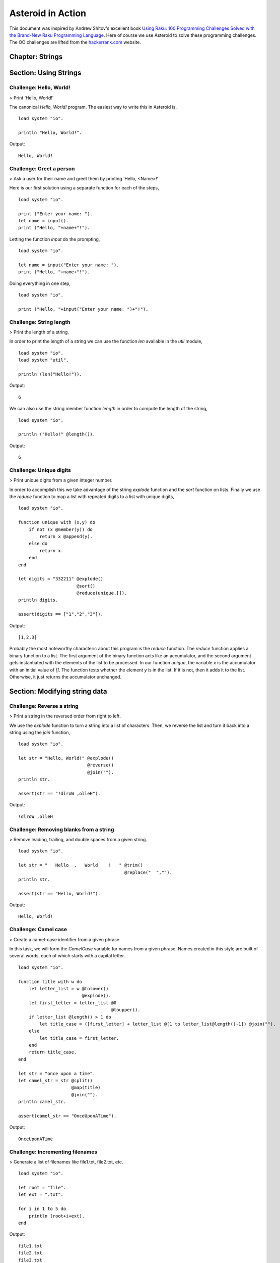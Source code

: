.. highlight:: none

Asteroid in Action
##################

This document was inspired by Andrew Shitov's excellent book `Using Raku: 100 Programming Challenges Solved with the Brand-New Raku Programming Language <https://andrewshitov.com/wp-content/uploads/2020/01/Using-Raku.pdf>`_.  Here of course we use Asteroid to solve these programming challenges. The OO challenges are lifted from the `hackerrank.com <https://www.hackerrank.com/domains/java/oop/difficulty/all/page/1>`_ website.


Chapter: Strings
----------------

Section: Using Strings
----------------------

Challenge: Hello, World!
^^^^^^^^^^^^^^^^^^^^^^^^

> Print ‘Hello, World!’

The canonical `Hello, World!` program.  The easiest way to write this in Asteroid is,
::
    load system "io".

    println "Hello, World!".

Output:
::
    Hello, World!



Challenge: Greet a person
^^^^^^^^^^^^^^^^^^^^^^^^^

> Ask a user for their name and greet them by printing ‘Hello, <Name\>!’

Here is our first solution using a separate function for each of the steps,   
::
    load system "io".

    print ("Enter your name: ").
    let name = input().
    print ("Hello, "+name+"!").


Letting the function `input` do the prompting,
::
    load system "io".

    let name = input("Enter your name: ").
    print ("Hello, "+name+"!").


Doing everything in one step,
::
    load system "io".

    print ("Hello, "+input("Enter your name: ")+"!").

Challenge: String length
^^^^^^^^^^^^^^^^^^^^^^^^

> Print the length of a string.

In order to print the length of a string we can use the function `len` available in the `util` module,
::
    load system "io".
    load system "util".

    println (len("Hello!")).
Output:
::
    6


We can also use the string member function `length` in order to compute the length of the string,
::
    load system "io".

    println ("Hello!" @length()).
Output:
::
    6


Challenge: Unique digits
^^^^^^^^^^^^^^^^^^^^^^^^

> Print unique digits from a given integer number.

In order to accomplish this we take advantage of the string `explode` function and the `sort` function on lists.
Finally we use the `reduce` function to map a list with repeated digits to a list with unique digits,
::
    load system "io".

    function unique with (x,y) do
        if not (x @member(y)) do
            return x @append(y).
        else do
            return x.
        end
    end

    let digits = "332211" @explode()
                          @sort()
                          @reduce(unique,[]).
    println digits.

    assert(digits == ["1","2","3"]).
Output:
::
    [1,2,3]


Probably the most noteworthy characteric about this program is the `reduce` function.  The `reduce` function applies a binary function to a list.  The first argument of the binary function acts like an accumulator, and the second argument gets instantiated with the elements of the list to be processed.  In our function `unique`, the variable `x` is the accumulator with an initial value of `[]`.  The function tests whether the element `y` is in the list.  If it is not, then it adds it to the list. Otherwise, it just returns the accumulator unchanged.

Section: Modifying string data 
------------------------------

Challenge: Reverse a string
^^^^^^^^^^^^^^^^^^^^^^^^^^^

> Print a string in the reversed order from right to left.

We use the `explode` function to turn a string into a list of characters. Then, we reverse the list and turn it back into a string using the `join` function,
::
    load system "io".

    let str = "Hello, World!" @explode()
                              @reverse()
                              @join("").
    println str.

    assert(str == "!dlroW ,olleH").
Output:
::
    !dlroW ,olleH


Challenge: Removing blanks from a string
^^^^^^^^^^^^^^^^^^^^^^^^^^^^^^^^^^^^^^^^

> Remove leading, trailing, and double spaces from a given string.
::
    load system "io".

    let str = "   Hello  ,   World    !   " @trim()
                                            @replace("  ","").
    println str.

    assert(str == "Hello, World!").
Output:
::
    Hello, World!


Challenge: Camel case
^^^^^^^^^^^^^^^^^^^^^

> Create a camel-case identifier from a given phrase.

In this task, we will form the `CamelCase` variable for names from a given phrase.
Names created in this style are built of several words, each of which starts
with a capital letter.
::
    load system "io".

    function title with w do
        let letter_list = w @tolower()
                            @explode().
        let first_letter = letter_list @0
                                       @toupper().
        if letter_list @length() > 1 do
            let title_case = ([first_letter] + letter_list @[1 to letter_list@length()-1]) @join("").
        else
            let title_case = first_letter.
        end
        return title_case.
    end

    let str = "once upon a time".
    let camel_str = str @split()
                        @map(title)
                        @join("").
    println camel_str.

    assert(camel_str == "OnceUponATime").
Output:
::
    OnceUponATime


Challenge: Incrementing filenames
^^^^^^^^^^^^^^^^^^^^^^^^^^^^^^^^^

> Generate a list of filenames like file1.txt, file2.txt, etc.
::
    load system "io".

    let root = "file".
    let ext = ".txt".

    for i in 1 to 5 do
        println (root+i+ext).
    end
Output:
::
    file1.txt
    file2.txt
    file3.txt
    file4.txt
    file5.txt


Challenge: Random passwords
^^^^^^^^^^^^^^^^^^^^^^^^^^^

> Generate a random string that can be used as a password.

In our solution we take advantage of Asteroid's `Pick` object.  The `Pick` object maintains a list of items that we can randomly select from using the `pick` member function.  As input to the `Pick` object, we compute a bunch of lists of characters that are useful for password construction.  The function `achar` converts a decimal ASCII code to a single character string.
::
    load system "io".
    load system "util".
    load system "pick".

    seed(42).

    -- make up lists of symbols useful for password construction
    let int_list = [0 to 9] @map(tostring).
    let lc_list = [97 to 122] @map(achar). -- lower case characters
    let uc_list = [65 to 90] @map(achar). --upper case characters
    let sp_list = ["!","_","#","$","%","*"].
    -- build the overall pick list of symbols
    let pick_list = int_list+lc_list+uc_list+sp_list.

    -- generate the password and print it.
    let pwd = Pick pick_list @pick(15)
                             @join("").
    println pwd.

    assert (pwd == "e3zvshdbS43brt#")
Output:
::
    e3zvshdbS43brt#


Challenge: DNA-to-RNA transcription
^^^^^^^^^^^^^^^^^^^^^^^^^^^^^^^^^^^

> Convert the given DNA sequence to a compliment RNA.

We’ll not dig deep into the biology aspect of the problem. For us, it is important that the DNA is a string containing the four letters A, C, G, and T,
and the RNA is a string of A, C, G, and U. The transformation from DNA
to RNA happens according to the following table:
::
    DNA: A C G T
    RNA: U G C A

We will solve this programming problem using Asteroid's first-class patterns. We could have solved this with just testing equality on DNA characters. However, using first-class patterns is more general and can be applied to problems with a more structured mapping relationship.
::
    load system "io".

    let dna2rna_table =
        [
        ("A","U"),
        ("C","G"),
        ("G","C"),
        ("T","A")
        ].

    function dna2rna with x do
        for (dna,rna) in dna2rna_table do
            if x is *dna do
                return rna.
            end
        end
        throw Error("unknown dna char "+x).
    end

    let dna_seq = "ACCATCAGTC".
    let rna_seq = dna_seq @explode()
                          @map(dna2rna)
                          @join("").
    println rna_seq.

    assert(rna_seq == "UGGUAGUCAG").
Output:
::
    UGGUAGUCAG


Challenge: Caesar cipher
^^^^^^^^^^^^^^^^^^^^^^^^

> Encode a message using the Caesar cipher technique.

The Caesar code is a simple method of transcoding the letters of the message
so that each letter is replaced with the letter that occurs in the alphabet N
positions earlier or later.
For example, if N is 4, then the letter e becomes a, f is transformed to b,
etc. The alphabet is looped so that z becomes v, and letters a to d become
w to z.
::
    load system "io".
    load system "util".

    let encode_table = [119 to 122] @map(achar) + [97 to 118] @map(achar).

    function encode with (v:%string) %if len(v) == 1 do
        -- only lowercase letters are encoded
        if not (ascii(v) in [97 to 122]) do
            return v.
        else
            return encode_table @(ascii(v)-ascii("a")).
        end
    end

    function decode with (v:%string) %if len(v) == 1 do
        -- only lowercase letters are decoded
        if not (ascii(v) in [97 to 122]) do
            return v.
        else
            return encode_table @(ascii(v)-ascii("w")+4).
        end
    end

    let message = "hello, world!"
    let secret = message @explode()
                         @map(encode)
                         @join("").
    println secret.

    assert (secret == "dahhk, sknhz!")

    let decoded_msg = secret @explode()
                             @map(decode)
                             @join("").
    println decoded_msg.

    assert (decoded_msg == "hello, world!")
Output:
::
    dahhk, sknhz!
    hello, world!


Section: Text Analysis
----------------------

Challenge: Plural Endings
^^^^^^^^^^^^^^^^^^^^^^^^^

> Put a noun in the correct form — singular or plural — depending on the number next to it.

In program outputs, it is often required to print some number followed by a noun, for example:
::
    10 files found

If there is only one file, then the phrase should be `1 file found` instead.
::
    load system "io".

    for n in 0 to 5 do
        println (n+" file"+("s " if n>1 or n==0 else " ")+"found").
    end
Output:
::
    0 files found
    1 file found
    2 files found
    3 files found
    4 files found
    5 files found


Challenge: The most frequent word
^^^^^^^^^^^^^^^^^^^^^^^^^^^^^^^^^

> Find the most frequent word in the given text.

In our solution we use a hash table to count the number of word occurances.
::
    load system "io".
    load system "util".
    load system "hash".

    -- text generated at 'https://www.lipsum.com/'
    let text = "Lorem ipsum dolor sit amet, consectetur adipiscing elit. Sed accumsan magna quis risus commodo, et pellentesque dui cursus. Sed quis risus libero. Cras et mattis libero, eget varius nisi. Phasellus ultrices, augue non dictum eleifend, nunc elit blandit velit, a viverra risus enim in tellus. Maecenas quis ante eget turpis rhoncus rhoncus eget ut mauris. Suspendisse nec erat sed nunc tempus hendrerit. Nunc dictum nunc molestie eleifend tempus. Praesent cursus lorem diam, sed mattis velit vehicula scelerisque. Nunc iaculis rhoncus ante. Etiam quam nisi, fermentum et euismod a, vulputate eu elit. Suspendisse tincidunt ligula quis interdum blandit. Quisque sed aliquam tellus. Pellentesque ac lacus pulvinar, ornare purus ac, viverra ex. Donec quis pharetra dolor.

    In ac massa tortor. Cras sagittis luctus scelerisque. Morbi a neque sed tortor ultrices dapibus. Mauris pretium vitae massa non auctor. Cras egestas ex ante, ac ullamcorper ante dignissim eget. Fusce bibendum justo ut enim luctus, id volutpat diam lacinia. Mauris sit amet ante risus.

    Nullam rhoncus ultricies dui. Etiam vel metus vehicula, pellentesque felis ut, suscipit nunc. Sed nec interdum lorem. Maecenas odio erat, vestibulum nec dapibus id, commodo vitae libero. Nulla sed urna sit amet nunc commodo finibus sed vel elit. Aliquam euismod feugiat nisi quis placerat. Aliquam libero nisl, ultrices non est at, sagittis hendrerit dui. Quisque id sem lorem. Nam ultricies metus id ultrices molestie. Pellentesque elementum consequat nibh, nec convallis lorem ullamcorper in. Etiam vitae mi tellus. Etiam accumsan massa sit amet dolor tincidunt iaculis. Nam ullamcorper blandit sem id bibendum. Quisque elementum ipsum ac sapien blandit vehicula."

    -- get rid of punctuation, turn to lower case, and split into words.
    -- Note: we could have employed richer regular expressions to clean up the text here
    let wl = text @replace("\.","")
                  @replace(",","")
                  @tolower()
                  @split().

    -- put the words into a hash table, the value is the count of the words
    let ht = HashTable().
    for w in wl do
        if not ht @get(w) do
            ht @insert(w,1).
        else do
            ht @insert(w,ht @get(w)+1).
        end
    end

    -- get the contents of hash table and find the most frequent word
    let (keys,values) = unzip(ht@aslist()).
    let values_sorted = values @copy()
                               @sort(true).
    let most_frequent_word = keys @(values @index(values_sorted @0)).
    println most_frequent_word.

    assert (most_frequent_word == "sed").
Output:
::
    sed


Challenge: The longest common substring
^^^^^^^^^^^^^^^^^^^^^^^^^^^^^^^^^^^^^^^

> Find the longest common substring in the given two strings.

Let us limit ourselves with finding only the first longest substring. If there
are more common substrings of the same length, then the rest are ignored.
There are two loops (see also Task 17, The longest palindrome) over the first
string (`stra`). These use the index method to search for the substring in the
second string (`strb`).
::
    load system "io".

    let stra = "the quick brown fox jumps over the lazy dog".
    let strb = "what does the fox say?".
    let common = "".

    for startix in 0 to stra @length()-1 do
        for endix in startix to stra @length()-1 do
            let s = stra @[startix to endix].
            if strb @index(s) and s @length() > common @length() do
                let common = s.
            end
        end
    end

    if common do
        println ("The longest common substring is '"+common+"'.").
    else do
        println ("There are no common substrings.").
    end

    assert (common == " fox ").
Output:
::
    The longest common substring is ' fox '.


Challenge: Anagram test
^^^^^^^^^^^^^^^^^^^^^^^

> Tell if the two words are anagrams of each other.

An anagram is a word, phrase, or name formed by rearranging the letters of another, such as `cinema`, formed from `iceman`.
::
    load system "io".

    let str1 = "cinema".
    let str2 = "iceman".

    function normalize with str do
        return str @explode()
                   @sort()
                   @join("").
    end

    if normalize(str1) == normalize(str2) do
        println "Anagrams".
    else do
        println "Not anagrams".
    end

    assert (normalize(str1) == normalize(str2)).
Output:
::
    Anagrams


Challenge: Palindrome test
^^^^^^^^^^^^^^^^^^^^^^^^^^

> Check if the entered string is palindromic.

A palindrome is a string that can be read from both ends: left to right or right
to left.
::
    load system "io".

    let str = "Was it a rat I saw?".

    function clean with str:%string do
        return str @tolower()
                   @replace("[^a-z]","").
    end

    -- only keep lower case letters
    let clean_str = clean(str).

    -- check if it is palidromic
    if clean_str == clean_str @flip() do
        println "Palindromic".
    else do
        println "Not palindromic".
    end

    assert (clean_str == clean_str @flip()).
Output:
::
    Palindromic


Challenge: The longest palindrome
^^^^^^^^^^^^^^^^^^^^^^^^^^^^^^^^^

> Find the longest palindromic substring in the given string.

The main idea behind the solution is to scan the string with a window of
varying width. In other words, starting from a given character, test all the
substrings of any length possible at that position.
Now, extract the substring and do the check similar to the solution of Task
16, Palindrome test. Here, we have to be careful to check the palindrome
without taking into account the non-letter characters, but saving the result as
part of the original string.
::
    load system "io".

    let str = "Hello, World!".

    function clean with str:%string do
        return str @tolower()
                   @replace("[^a-z]","").
    end

    function palindrome_test with str:%string do
        let clean_str = clean(str).
        if clean_str == clean_str @flip() do
            return true.
        else do
            return false.
        end
    end

    -- create the moving window over the string
    let longest_palindrome = "".

    for i in 0 to str @length()-2 do
        for j in i+1 to str @length()-1 do
            let str1 = str @[i to j].
            if palindrome_test(str1) and
            str1 @length() > longest_palindrome @length() do
                let longest_palindrome = str1.
            end
        end
    end

    println longest_palindrome.
Output:
::
    o, Wo


Challenge: Finding duplicate texts
^^^^^^^^^^^^^^^^^^^^^^^^^^^^^^^^^^

> Find duplicate fragments in the same text.

We do this by finding and hashing N-grams after the appropriate preprocessing.  We will use `N=3`.
::
    load system "io".
    load system "hash".

    -- text from "www.lipsum.com"

    let str = "Lorem ipsum dolor sit amet, consectetur adipiscing elit. Sed malesuada sapien nec neque suscipit, non rutrum arcu scelerisque. Nam feugiat sapien porta ipsum accumsan, eget maximus diam volutpat. Pellentesque elementum in orci quis pretium. Donec dignissim nunc lectus, id ornare urna varius ut. Praesent semper faucibus vehicula. Aliquam luctus sapien at lorem malesuada, eget suscipit felis facilisis. Suspendisse velit lectus, mollis sit amet tempor eget, faucibus ut nulla. Vestibulum et elementum dolor, a vehicula ipsum. Morbi ut fringilla nisi. Fusce congue rutrum orci nec porta. Ut laoreet justo vel turpis sodales vehicula. Nulla porttitor nisl id odio eleifend sodales.

    Suspendisse blandit tristique enim id laoreet. Etiam vel aliquet dui, quis tempus magna. Donec blandit volutpat felis egestas tincidunt. Integer placerat luctus mi non pharetra. Donec aliquet nisl orci, egestas elementum nunc bibendum a. Morbi nec risus aliquet, viverra nunc in, molestie odio. Curabitur pellentesque, ante eget dictum aliquam, felis leo bibendum libero, vel bibendum lorem velit eget ex. Lorem ipsum dolor sit amet, consectetur adipiscing elit. Vestibulum pretium tellus quis ante vulputate, pretium tincidunt ipsum dapibus. Praesent congue, ipsum ut sagittis tempus, lacus nisi dapibus dui, aliquam porta metus odio ut neque. Aliquam vitae faucibus dolor. Nulla iaculis lorem non mauris viverra, ut malesuada nibh aliquam. Nam bibendum sit amet massa in dignissim. Nam posuere nunc ante, at viverra diam rhoncus vel.

    Aliquam mollis sagittis nulla. Maecenas faucibus eu dui eget accumsan. Suspendisse sit amet fermentum sapien. Nunc vitae mi nibh. Mauris condimentum vestibulum imperdiet. Quisque at vehicula dui. Integer sit amet volutpat arcu. Maecenas efficitur leo tortor, non ullamcorper magna tempor non. Sed efficitur quis metus ut pulvinar. Proin nunc felis, congue sit amet nibh placerat, tincidunt mattis nunc. Duis efficitur lacus a orci porttitor, sed molestie risus tempor.

    Sed tincidunt ipsum at urna sollicitudin feugiat. Ut mollis orci quis massa dictum facilisis. Maecenas non elementum mauris. Sed rutrum orci faucibus, tristique nunc nec, mattis ante. Pellentesque habitant morbi tristique senectus et netus et malesuada fames ac turpis egestas. In hac habitasse platea dictumst. Morbi pellentesque dolor sit amet nunc tincidunt, ut rutrum ante vulputate. Nullam pretium, mi sed condimentum luctus, ipsum nunc dictum lorem, vel ultricies nibh mi ut sem. Nam volutpat id libero eget mollis.

    Vestibulum eget velit eros. Phasellus sit amet vestibulum odio, vel malesuada quam. Mauris dictum erat eu ligula mollis laoreet. Phasellus ut ante auctor, hendrerit ipsum et, fermentum magna. Etiam nec eros elementum, consectetur nibh ac, ullamcorper ligula. Aliquam sed porttitor sapien. Nulla tincidunt, turpis vitae venenatis aliquet, quam purus elementum diam, in tincidunt orci diam sed nulla. Cras pellentesque non diam quis sollicitudin. Duis suscipit lectus dui, eu varius metus pretium sit amet.

    Nulla eu ex velit. Ut non justo semper, gravida erat quis, vehicula est. Suspendisse nunc dui, iaculis id purus sit amet, rutrum commodo lacus. Aenean consequat turpis a est vestibulum, ac accumsan nibh dapibus. Nam blandit scelerisque lectus, eu pellentesque arcu ornare non. Fusce ac gravida diam. Ut in fringilla eros. Sed metus augue, porta quis vehicula at, pellentesque et mauris. Duis sodales lacus sit amet condimentum placerat. In blandit tristique nulla eget malesuada. Sed congue finibus neque at semper. Etiam pellentesque egestas urna, ut lobortis odio euismod et. Phasellus aliquet quam purus, quis ullamcorper sem mollis eu.

    Mauris quis ullamcorper nisi. Aenean quam nulla, sodales eu faucibus in, mattis a nulla. Nullam pulvinar pretium justo eu mattis. Aliquam rutrum ipsum vitae leo maximus ultrices. Donec ut pulvinar nisi. Sed pharetra, turpis dictum lobortis egestas, quam massa venenatis enim, dapibus efficitur dolor mauris eu felis. Donec vulputate ultrices justo sit amet condimentum. Donec id posuere nulla. In vestibulum mi in lectus commodo dignissim. Quisque vestibulum egestas arcu sit amet finibus. Proin commodo aliquet neque quis maximus.

    Nulla facilisi. Sed gravida aliquet diam in congue. Mauris vehicula justo ac sollicitudin laoreet. Mauris enim mi, auctor id magna eget, feugiat sollicitudin leo. Vivamus ornare ornare commodo. Suspendisse ut dui quis enim porta pretium. Praesent vitae lacus fermentum, posuere orci ac, imperdiet massa. Nulla hendrerit id nisl sed maximus. Vivamus commodo lacus eu condimentum bibendum. Suspendisse porttitor sem eget dolor aliquet congue. Pellentesque tristique augue at quam hendrerit dignissim. Aenean a congue dui. Vestibulum ante ipsum primis in faucibus orci luctus et ultrices posuere cubilia curae; Integer ante lacus, commodo et enim sed, auctor egestas metus.

    Aliquam a urna id risus tincidunt rutrum. Nunc facilisis, tortor ac suscipit aliquam, ante neque tincidunt mi, nec ullamcorper lectus ligula vel urna. Suspendisse lobortis at felis sit amet facilisis. Pellentesque velit lacus, porttitor vitae eros rutrum, convallis blandit erat. Pellentesque nec mi viverra, volutpat dui in, rutrum lacus. Ut non venenatis leo. Praesent sollicitudin magna porttitor lorem elementum molestie non a turpis. Suspendisse potenti.

    Donec malesuada iaculis laoreet. Nunc ut volutpat ante, ut consequat tortor. Phasellus posuere, ipsum quis dignissim iaculis, nisl felis ullamcorper ligula, quis placerat sem sapien nec ante. Cras suscipit ut magna nec lacinia. Donec ipsum nibh, imperdiet non aliquam eu, maximus id ante. Pellentesque vitae felis felis. Aliquam et diam sed nulla volutpat vestibulum molestie non lacus. Praesent porta et lacus auctor fermentum. In hac habitasse platea dictumst. Aliquam erat volutpat. Etiam at ligula orci. Class aptent taciti sociosqu ad litora torquent per conubia nostra, per inceptos himenaeos."


    let word_list = str @tolower()
                        @replace("[^a-z0-9_]"," ")
                        @split().
    let ht = HashTable().

    -- create N-grams
    for i in 0 to word_list @length()-3 do
        -- Note: make this code more general
        let n_gram = [word_list@i, word_list@(i+1), word_list @(i+2)] @join(" ").
        -- put the N-gram into a hash table, the value is the count of the N-gram in the text.
        if not ht @get(n_gram) do
            ht @insert(n_gram,1).
        else do
            ht @insert(n_gram,ht @get(n_gram)+1).
        end
    end

    for ((n_gram,cnt) %if cnt > 1) in ht @aslist() do
        println (n_gram+": "+cnt).
    end
Output:
::
    lorem ipsum dolor: 2
    ipsum dolor sit: 2
    dolor sit amet: 3
    sit amet consectetur: 2
    amet consectetur adipiscing: 2
    consectetur adipiscing elit: 2
    in hac habitasse: 2
    hac habitasse platea: 2
    habitasse platea dictumst: 2
    aliquet quam purus: 2
    diam sed nulla: 2
    sit amet condimentum: 2


Chapter: Numbers
----------------

Section: Using numbers
----------------------

Challenge: Pi
^^^^^^^^^^^^^

> Print the value of pi.
::
    load system "io".
    load system "math". -- definition of pi

    println pi.
Output:
::
    3.141592653589793


Other constants are also available.
::
    load system "io".
    load system "math".

    println e.
    println tau. -- tau=2*pi
Output:
::
    2.718281828459045
    6.283185307179586


Challenge: Factorial!
^^^^^^^^^^^^^^^^^^^^^

> Print the factorial of a given number.

By definition, the factorial of a positive integer number N is a product of all the integers numbering from 1 to N, including N. Our first solution is based on the direct implementation of the definition above using the list `reduce` function.
::
    load system "io".

    let n = 3.
    let fact = [1 to n] @reduce(lambda with (a,b) do return a*b).
    println fact.
    assert (fact == 6).
Output:
::
    6


Our second solution uses the recursive definition of factorial,
::
         | 1       if  x = 0,
    x! = | x(x-1)! if  x > 0,
         | undef   if  x < 0,

where `x in Int`.
Here, each case specifies what value the function should return if
the predicate applied to the input is true.  The last case is of some interest because it states that the function is undefined for negative integers.
::
    load system "io".

    let POS_INT = pattern with (x:%integer) %if x > 0.
    let NEG_INT = pattern with (x:%integer) %if x < 0.

    function fact
        with 0 do
            return 1
        orwith n:*POS_INT do
            return n * fact (n-1).
        orwith n:*NEG_INT do
            throw Error("factorial is not defined for "+n).
        end

    println ("The factorial of 3 is: " + fact (3)).
    assert (fact(3) == 6).
Output:
::
    The factorial of 3 is: 6


Challenge: Fibonacci numbers
^^^^^^^^^^^^^^^^^^^^^^^^^^^^

> Print the Nth Fibonacci number.

Fibonacci numbers are defined by the recurring formula:
::
    f_n = f_{n-1} + f_{n-2}

You can assign two values at a time (**Challenge: Swap two values**). You can use that technique for calculating the next Fibonacci number from the previous two. To bootstrap the algorithm, the two first values are needed. In one of the definitions of the Fibonacci row, the first two values are both 1.

Here we give an iterative solutions.  It is clear that there exists a trivial recursive solution by implementing the above formula.
::
    load system "io".

    let n = 10. -- compute the 10th Fib number

    let (f_1,f_2) = (1,1).
    for i in 3 to n do
        let (f_1,f_2) = (f_1+f_2,f_1).
    end

    println f_1.
    assert (f_1 == 55)
Output:
::
    55


Challenge: Print squares
^^^^^^^^^^^^^^^^^^^^^^^^

> Print the squares of the numbers 1 through 10.

Of course this is straightforward, with a `for-loop` over a list.  Here we show another solution using the list `map` function.
::
    load system "io".

    let sq = [1 to 10] @map(lambda with x do return x*x).

    println sq.

    assert (sq == [1,4,9,16,25,36,49,64,81,100])
Output:
::
    [1,4,9,16,25,36,49,64,81,100]


Challenge: Powers of two
^^^^^^^^^^^^^^^^^^^^^^^^

> Print the first ten powers of two.

Just as in the previous challenge, we skip the naive loop solution and give a solution using the `map` function.
::
    load system "io".
    load system "math".

    let p2 = [0 to 9] @map(lambda with x do return pow(2,x)).

    println p2.

    assert (p2 == [1,2,4,8,16,32,64,128,256,512])
Output:
::
    [1,2,4,8,16,32,64,128,256,512]


Challenge: Odd and even numbers
^^^^^^^^^^^^^^^^^^^^^^^^^^^^^^^

> Print the first ten odd numbers. Print the first ten even numbers.

We start with printing the first ten odd numbers,
::
    load system "io".
    load system "math".

    let odd = []
    for (n %if mod(n,2) =/= 0) in 1 to 10 do
        let odd = odd + [n].
    end

    println odd.
    assert(odd == [1,3,5,7,9])
Output:
::
    [1,3,5,7,9]


Now the even numbers,
::
    load system "io".
    load system "math".

    let even = []
    for (n %if mod(n,2) == 0) in 1 to 10 do
        let even = even + [n].
    end

    println even.

    assert(even == [2,4,6,8,10])
Output:
::
    [2,4,6,8,10]


Challenge: Compare numbers approximately
^^^^^^^^^^^^^^^^^^^^^^^^^^^^^^^^^^^^^^^^

> Compare the two non-integer values approximately.

Comparing non-integer numbers (which are represented as floating-point numbers) is often a task that requires approximate comparison.  In Asteroid this can be accomplished with the `isclose` function availabel in the `math` module.
::
    load system "io".
    load system "math".

    -- not equal under the default tolerance of 1E-09
    assert (not isclose(2.0,2.00001)).

    -- equal under the user defined tolerance of 0.0001
    assert (isclose(2.0,2.00001,0.0001)).


Challenge: Prime numbers
^^^^^^^^^^^^^^^^^^^^^^^^

> Decide if the given number is a prime number.

Prime numbers are those that can be divided only by 1, and by themselves.
::
    load system "io".
    load system "math".

    function isprime with x do
        if x >= 2 do
            for y in range(2,x) do
                if not mod(x,y) do
                    return false.
                end
            end
        else do
            return false.
        end
        return true.
    end

    println (isprime 17).
    println (isprime 15).

    assert (isprime(17)).
    assert (not isprime(15)).
Output:
::
    true
    false


Challenge: List of prime numbers
^^^^^^^^^^^^^^^^^^^^^^^^^^^^^^^^

> Print the list of the first ten prime numbers.
::
    load system "io".
    load system "math".

    function isprime with x do
        if x >= 2 do
            for y in range(2,x) do
                if not mod(x,y) do
                    return false.
                end
            end
        else do
            return false.
        end
        return true.
    end

    let cnt = 0.
    for (n %if isprime(n)) in 1 to 1000000 do
        println n.
        let cnt = cnt+1.
        if cnt == 10 do
            break.
        end
    end
Output:
::
    2
    3
    5
    7
    11
    13
    17
    19
    23
    29


Challenge: Prime factors
^^^^^^^^^^^^^^^^^^^^^^^^

> Find the prime factors of a given number.

Prime factors are the prime numbers that divide the given integer number exactly.
::
    load system "io".
    load system "math".

    function isprime with x do
        if x >= 2 do
            for y in range(2,x) do
                if not mod(x,y) do
                    return false.
                end
            end
        else do
            return false.
        end
        return true.
    end

    function primes with x do
        let lp = [].
        for (n %if isprime(n)) in 1 to x do
            let lp = lp+[n].
        end
        return lp.
    end

    let n = 165.
    let factors = [].
    let primes_list =  primes(n).
    let ix = 0.

    while n > 1 do
        let factor = primes_list @ix.
        let ix = ix+1.
        if not mod(n,factor) do
            let ix = 0.
            let n = n/factor.
            let factors = factors+[factor].
        end
    end
    println factors.

    assert (factors == [3,5,11])
Output:
::
    [3,5,11]


Challenge: Reducing a fraction
^^^^^^^^^^^^^^^^^^^^^^^^^^^^^^

> Compose a fraction from the two given integers — numerator and denominator — and reduce it to lowest terms.

5/15 and 16/280 are examples of fractions that can be reduced. The final results of this task are 1/3 and 2/35. Generally, the algorithm of reducing a fraction requires searching for the greatest common divisor, and then dividing both numerator and denominator by that number.  For our solution we use the function `gcd` available in the `math` module.
::
    load system "io".
    load system "math".

    -- fraction a/b
    let a = 16.
    let b = 280.

    -- reduce fraction
    let gcd_val = gcd(a,b).
    let numerator = a/gcd_val.
    let denominator = b/gcd_val.
    println numerator.
    println denominator.

    -- show that original and reduced fraction are the same value
    assert (a/b == numerator/denominator).
Output:
::
    2
    35


Challenge: Divide by zero
^^^^^^^^^^^^^^^^^^^^^^^^^

> Do something with the division by zero.

Asteroid is an eager language, that is, expressions are evaluated as early as possible.  We can trap division-by-zero errors using a try-catch block.
::
    load system "io".

    try
        println (42/0).
    catch (type,m) do
        println m.
    end
    println "We are still alive...".
Output:
::
    integer division or modulo by zero
    We are still alive...


Section: Random numbers
-----------------------

Challenge: Generating random numbers
^^^^^^^^^^^^^^^^^^^^^^^^^^^^^^^^^^^^

> Generate a random number between 0 and N.

Asteroid has two random number generation functions: `random()` generates a random real value in the interval $[0.0,1.0)$ and `randint(a,b)` that generates a random value in the interval $[a,b]$.  The type of the random value generated depends on the type of the values a and b specifying the interval.
::
    load system "io".
    load system "random".
    load system "util".

    seed(42).

    println (random()).          -- random value in [0.0,1.0)
    println (randint(0.0,1.0)).  -- random value in [0.0,1.0]
    println (randint(0,1)).      -- always 0 or 1

    -- generating a random number in the appropriate interval
    let n = 10.
    println (randint(0.0,toreal(n))).
    println (randint(0,n)).
Output:
::
    0.6394267984578837
    0.025010755222666936
    1
    2.4489185380347624
    2


Challenge: Neumann’s random generator
^^^^^^^^^^^^^^^^^^^^^^^^^^^^^^^^^^^^^

> Implement Von Neumann’s random number generator (also known as Middle-square method).

This algorithm is a simple method of generating short sequences of four-digit random integers. The method has its drawbacks, but for us, it is an interesting algorithmic task. The recipe has these steps:

1. Take a number between 0 and 9999.
2. Calculate the square of it.
3. If necessary, add leading zeros to make the number 8-digit.
4. Take the middle four digits.
5. Repeat from step 2.

To illustrate it with an example, let’s take the number 1234 as the seed. On step 2, it becomes 1522756; after step 3, 01522756. Finally, step 4 extracts the number 5227.
::
    load system "io".
    load system "util".

    let n = 1234.
    let sq = n*n.
    let sq_str = tostring(sq).
    if sq_str @length() < 8 do
        let prefix = [1 to 8-sq_str@length()] @map(lambda with _ do return "0")
                                            @join("").
        let sq_str = prefix + sq_str.
    end
    let rstr = sq_str @[2 to 5].
    let rval = tointeger(rstr).
    println rval.

    assert (rval == 5227)
Output:
::
    5227


Challenge: Histogram of random numbers
^^^^^^^^^^^^^^^^^^^^^^^^^^^^^^^^^^^^^^

> Test the quality of the random generator by using a histogram to visualise the distribution.

The quality of the built-in generator of random numbers fully depends on the algorithm the developers of the compiler used. As a user, you cannot do much to change the existing generator, but you can always test if it delivers numbers uniformly distributed across the whole interval.  

In our solution, we generate 10 random integers between 0 and 9. We then count how many times each of the integers have been generated.  If it is a decent random number generator, all numbers should have been generated roughly an equal number of times.
::
    load system "io".
    load system "random".

    let hist = [0 to 9] @map(lambda with _ do return 0).

    for _ in range(10000) do
        let ix = randint(0,9).
        let hist @ix = hist @ix +1
    end

    println hist.
Output:
::
    [944,1032,1015,968,981,986,1014,1058,989,1013]


Section: Mathematical problems
------------------------------

Challenge: Distance between two points
^^^^^^^^^^^^^^^^^^^^^^^^^^^^^^^^^^^^^^

> Calculate the distance between the two points on a surface.

There are two points on a surface, each with their own coordinates, x and y. The task is to find the distance between these two points.
A straightforward solution would be to use the Pythagorean theorem:
::
    load system "io".
    load system "math".

    let x = [10, 3].
    let y = [9, 1].
    let d = (sqrt(pow(x@0-y@0,2) + pow(x@1-y@1,2))).
    println d.

    assert (d == 2.23606797749979)
Output:
::
    2.23606797749979


Another approach is using the math identity,
::
    ||a|| = sqrt(a . a)


where `.` represents the dot product. In our case `a` would be the distance vector between points `x` and `y`,
::
    load system "io".
    load system "math".
    load system "vector".

    let x = [10, 3].
    let y = [9, 1].
    let a = vsub(x,y).
    let d = sqrt(dot(a,a)).
    println d.

    assert (d == 2.23606797749979)
Output:
::
    2.23606797749979


The interesting part about the second approach is that it is completely dimension independent.  Note that except for the definition of the vectors $x$ and $y$ dimension never plays a part in the definition of the program.

Challenge: Standard deviation
^^^^^^^^^^^^^^^^^^^^^^^^^^^^^

> For the given data, calculate the standard deviation value (sigma).

Standard deviation is a statistical term that shows how compact data distribution is. The formula is the following:
::
    sigma = sqrt(Sum(x_i - avg_x)^2/(N - 1))

where `N` is the number of elements in the array `x`; `avg_x` is the average value (**Challenge: Average on an array**).
::
    load system "io".
    load system "math".

    let values = [727.7, 1086.5, 1091.0, 1361.3, 1490.5, 1956.1].

    let avg = values @reduce(lambda with (x,y) do return x+y) / values @length().
    let diff_sq = values @map(lambda with x do return pow(x-avg,2)).
    let numerator = diff_sq @reduce(lambda with (x,y) do return x+y).
    let denominator = values @length() -1.
    let sigma = sqrt(numerator/denominator).
    println sigma.

    assert (sigma == 420.96248961952256)
Output:
::
    420.96248961952256


Challenge: Polar coordinates
^^^^^^^^^^^^^^^^^^^^^^^^^^^^

> Convert the Cartesian coordinates to polar and backward.

Polar coordinates are a convenient way of representing points on a surface with the two values: distance from the centre of coordinates, and the angle between the vector and the pole axis.
The conversion formulae between the Cartesian and polar systems, which is valid for **positive** `x` and `y`, are the following:
::
    x = r cos(psi)
    y = r sin(psi)
    r = sqrt(x^2 + y^2)
    psi = arctan(x/y)

These expressions can be implemented as-is in the code:
::
    load system "io".
    load system "math".

    function polar_to_cartesian with (r,psi) do
        -- return a tuple: (x,y)
        return (r*cos(psi),r*sin(psi)).
    end

    function cartesian_to_polar with (x,y) do
        -- return a tuple: (r,psi)
        return (sqrt(pow(x,2)+pow(y,2)),atan(y/x)).
    end

    let (r,psi) = cartesian_to_polar(1,2).
    let (x,y) = polar_to_cartesian(r,psi).

    println (x,y).

    -- show that the recovered coordinates are the same
    -- we started with
    assert (isclose(1,x,0.0001) and isclose(2,y,0.0001)).
Output:
::
    (1.0000000000000002,2.0)


For the **negative** `x` and `y`, the Cartesian-to-polar conversion is a bit more complicated. Depending on the quadrant of the point, the `psi` value is bigger
or smaller than `pi`. When `x` is zero, it is either `-pi/2` or `pi/2`.
All these variants can be implemented by using `with`/`orwith` clauses and conditional matching, as demonstrated below:
::
    load system "io".
    load system "math".
    load system "util".

    function polar_to_cartesian with (r,psi) do
        -- return a tuple: (x,y)
        return (r*cos(psi),r*sin(psi)).
    end

    function cartesian_to_polar with (x,y) do
        return (sqrt(pow(x,2)+pow(y,2)),cartesian_to_psi(x,y)).
    end

    function cartesian_to_psi
        with (x,y) %if x > 0  do
            return atan(toreal(y)/x).
        orwith (x,y) %if x < 0 and y >= 0 do
            return atan(toreal(y)/x)+pi.
        orwith (x,y) %if x < 0 and y < 0 do
            return atan(toreal(y)/x)-pi.
        orwith (x,y) %if x == 0 and y > 0 do
            return pi/2.
        orwith (x,y) %if x == 0 and y < 0 do
            return -pi/2.
        orwith (x,y) %if x == 0 and y == 0 do
            return none.
        end

    let (r,psi) = cartesian_to_polar(-3,5).
    let (x,y) = polar_to_cartesian(r,psi).

    println (x,y).

    -- show that the recovered coordinates are the same
    -- we started with
    assert (isclose(-3,x,0.0001) and isclose(5,y,0.0001)).
Output:
::
    (-2.999999999999999,5.000000000000001)


Challenge: Monte Carlo method
^^^^^^^^^^^^^^^^^^^^^^^^^^^^^

> Calculate the area of a circle of radius 1 using the Monte Carlo method.

The Monte Carlo method is a statistical method of calculating data whose formula is not known. The idea is to generate a big number of random numbers and see how many of them satisfy the condition.

To calculate the area of a circle with a radius of 1, pairs of random numbers between −1 and 1 are generated. These pairs represent the points in the square in the center of coordinates with sides of length 2. The area of the square is thus 4. If the distance between the random point and the center of the square is less than 1, then this point is located inside the circle of that radius. Counting the number of points that landed inside the circle and the number of points outside the circle gives the approximate value of the area of the circle, as soon as the area of the square is known. Here is the program.
::
    load system "io".
    load system "math".
    load system "random".

    seed(42).

    let inside = 0.
    let n = 10000.
    for _ in 1 to n do
        let point = (randint(-1.0,1.0),randint(-1.0,1.0)).
        if sqrt(pow(point@0,2)+pow(point@1,2)) <= 1.0 do
            let inside = inside+1.
        end
    end
    let area = 4.0 * inside / n.
    println area.

    assert (area == 3.1392).
Output:
::
    3.1392


Challenge: Guess the number
^^^^^^^^^^^^^^^^^^^^^^^^^^^

> Write a program that generates a random integer number between 0 and 10, asks the user to guess it, and says if the entered value is too small or too big.

First, a random number needs to be generated. Then the program must
ask for the initial guess and enter the loop, which compares the guess with the generated number.
::
    load system "io".
    load system "random".
    load system "util".

    let n = randint(0,10).
    let guess = tointeger(input("Guess my number between 0 and 10: ")).
    while guess =/= n do
        if guess < n do
            println "Too small.".
        elif guess > n  do
            println "Too big.".
        end
        let guess = tointeger(input("Try again: ")).
    end
    println "Yes, this is it!".

Challenge: Binary to integer
^^^^^^^^^^^^^^^^^^^^^^^^^^^^

> Convert a binary number to a decimal integer.

In Asteroid this is straightforward using the built-in `tointeger` function, passing it a string representation of the binary number and the base.
::
    load system "io".
    load system "util".

    let bin = "101101".
    let int = tointeger(bin,2).
    println int.

    assert (int == 45).
Output:
::
    45


Challenge: Integer as binary, octal, and hex
^^^^^^^^^^^^^^^^^^^^^^^^^^^^^^^^^^^^^^^^^^^^

> Print a given integer number in the binary, octal, and hexadecimal representations.

In Asteroid this is easily done with the `tobase` function.
::
    load system "io".
    load system "util".

    let val = 42.

    println (tobase(val,2)).  -- bin
    println (tobase(val,8)).  -- oct
    println (tobase(val,16)). -- hex

    -- make sure that conversions are correct in both directions
    assert (tointeger(tobase(val,2),2) == val).
    assert (tointeger(tobase(val,8),8) == val).  
    assert (tointeger(tobase(val,16),16) == val).
Output:
::
    101010
    52
    2A


Challenge: Sum of digits
^^^^^^^^^^^^^^^^^^^^^^^^

> Calculate the sum of digits of a given number.

Pretty straightforward using string and list manipulation.
::
    load system "io".
    load system "util".

    let number = 139487854.


    let s = tostring number @explode()
                            @map(tointeger)
                            @reduce(lambda with (x,y) do return x+y).
    println s.

    assert (s == 49).
Output:
::
    49


Challenge: Bit counter
^^^^^^^^^^^^^^^^^^^^^^

> Count the number of bits set to 1 in a binary representation of a positive integer number.

If we remove all the zeros from a binary number, then we are left with only `1` characters which we can then count.
::
    load system "io".

    let bits = "1010101" @replace("0","")
                         @length().
    println bits.

    assert (bits == 4).
Output:
::
    4


Compose the largest number
^^^^^^^^^^^^^^^^^^^^^^^^^^

> Given the list of integers, compose the largest possible number by concatenating them.

The easiest way to achieve that is to treat the numbers as strings, sort them alphabetically in descending order, concatenate the pieces to a single string, and get the resulting integer.
::
    load system "io".
    load system "util".

    let a = tointeger([67, 8, 1, 5, 45] @map(tostring) @sort(true) @join("")).
    println a.

    assert (a == 8675451).
Output:
::
    8675451


Challenge: Convert to Roman numerals
^^^^^^^^^^^^^^^^^^^^^^^^^^^^^^^^^^^^

> Convert an integer number to a Roman numerals string.

Roman numbers are not a direct translation of the decimal system. In this task, we assume that the number is not more than 3999, which is the maximum a regular Roman number can reach.

Let’s use the algorithm that keeps the table of pre-calculated sequences of Roman letters. This is so that we don’t have to check when III becomes IV, or when another I appears after V, etc.

In the program below, there are four such sequences: for thousands, hundreds, tens, and ones. The program iterates over the digits of the number in the decimal representation and chooses one of the values from the array of lists stored in the `roman_hash` table.
::
    load system "io".
    load system "math".
    load system "util".
    load system "hash".

    let roman_hash = HashTable().
    roman_hash @insert(1000,["","M","MM","MMM"]).
    roman_hash @insert(100,["","C","CC","CCC","CD","D","DC","DCC","DCCC","CM"]).
    roman_hash @insert(10,["","X","XX","XXX","XL","L","LX","LXX","LXXX","XC"]).
    roman_hash @insert(1,["","I","II","III","IV","V","VI","VII","VIII","IX"]).

    let n = 2018.
    let p10 = range(tostring n @length()) @map(lambda with x do return pow(10,x))
                                        @reverse().
    let digits = tostring n @explode()
                            @map(tointeger).
    let z = zip(digits, p10).
    println z.
    let roman = "".
    for (d,p) in z do
        let roman = roman + roman_hash @get(p) @d.
    end
    println roman.

    assert (roman == "MMXVIII")
Output:
::
    [(2,1000),(0,100),(1,10),(8,1)]
    MMXVIII


Challenge: Spelling numbers
^^^^^^^^^^^^^^^^^^^^^^^^^^^

> Write an integer number below one million in words.

Human languages have many inconsistencies, especially in the most frequent constructs. Spelling numbers seems to be a simple task, but due to a number of small differences, the resulting program is quite big.

The program is listed on the next page. Let’s discuss the algorithm first.

Take a number; for example, 987,654. The rules for spelling out the groups of three digits, 987 and 654, are the same. For the first group, the word thousand must be added.

Now, examine a group of three digits. The first digit is the number of hundreds, and it has to be spelled only if it is not zero. If it is not zero, then we spell the digit and add the word hundred.

Now, remove the leftmost digit, and we’ve got two digits left. If the remaining two digits form the number from 1 to 20, then it can be directly converted to the corresponding name. The names for the numbers from 0 to 10 are obviously different. The names for the numbers from 11 to 19 have some commonalities, but is it still easier to directly prepare the names for all of them.

For the larger numbers (21 to 99), there are two cases. If the number is dividable by 10 then a name for 20, 30, 40, etc. is taken. If not, then the name is built of the name of tens and the name for units, joined with a hyphen, such as forty-five.

The zero name appears only in the case when the given number is zero.
::
    load system "io".
    load system "math".

    let names = ["zero","one","two","three","four","five","six","seven","eight","nine",
                 "ten","eleven","twelve","thirteen","fourteen","fifteen",
                 "sixteen","seventeen","eighteen","nineteen","twenty","thirty",
                 "forty","fifty","sixty","seventy","eighty","ninety"].

    function spell_number
        with (n:%integer) %if n < 20 do
            return names @n.
        orwith (n:%integer) %if n < 100 do
            let r = names @(n / 10 + 18).
            let r = r + ("-" + names @(mod(n,10))) if mod(n,10) else "".
            return r.
        orwith (n:%integer) %if n < 1000 do  
            return spell_part(n,100,"hundred").
        orwith (n:%integer) %if n < 1000000 do
            return spell_part(n,1000,"thousand").
        end

    function spell_part
        with (n:%integer,base:%integer,name:%string) do
            let r = spell_number(n/base) + " " + name.
            return r + " " + spell_number(mod(n,base)) if mod(n,base) else r.
        end

    println (spell_number 15).
    println (spell_number 75).
    println (spell_number 987654).
    println (spell_number 1001).
Output:
::
    fifteen
    seventy-five
    nine hundred eighty-seven thousand six hundred fifty-four
    one thousand one


Chapter: Aggregate Data Types
-----------------------------

Section: Manipulating lists and arrays
--------------------------------------

Challenge: Swap two values
^^^^^^^^^^^^^^^^^^^^^^^^^^

> Swap the values of two variables.

In Asteroid, there is no need to use temporary variables to swap the values of two variables. Just use tuples on both sides of the equation:
::
    let (b,a) = (a,b).

Consider the complete program:
::
load system "io".

    let (a,b) = (10,20).
    let (b,a) = (a,b).
    println ("a = "+a,"b = "+b).

    assert ((a,b) is (20,10)).
Output:
::
    (a = 20,b = 10)


This program prints the swapped values:
::
    (a = 20,b = 10)

This approach also works with elements of an array:
::
    load system "io".

    let a = [3,5,7,4].
    let (a@2,a@3) = (a@3,a@2).
    println a.

    assert (a is [3,5,4,7]).
Output:
::
    [3,5,4,7]


Challenge: Reverse a list
^^^^^^^^^^^^^^^^^^^^^^^^^

> Print the given list in reverse order.
::
    load system "io".

    let a = [10, 20, 30, 40, 50].
    println (a @reverse()).

    assert(a == [50,40,30,20,10]).
Output:
::
    [50,40,30,20,10]


Challenge: Rotate a list
^^^^^^^^^^^^^^^^^^^^^^^^

> Move all elements of an array N positions to the left or to the right.

Asteroid does not have a built-in `rotate` function. However, such a function is easily constructed through slicing lists (see `vix` below).
::
    load system "io".
    load system "math".

    function rotate with (l:%list,i:%integer) do
        let n = l @length().
        let vix = range n @map(lambda with x do return mod(x+i,n)).
        return l @vix.
    end


    let a = [1, 3, 5, 7, 9, 11, 13, 15].
    let b = rotate(a,3).
    let c = rotate(a,-3).
    println a.
    println b.
    println c.

    assert(b == [7,9,11,13,15,1,3,5] and c == [11,13,15,1,3,5,7,9]).
Output:
::
    [1,3,5,7,9,11,13,15]
    [7,9,11,13,15,1,3,5]
    [11,13,15,1,3,5,7,9]


Challenge: Randomise an array
^^^^^^^^^^^^^^^^^^^^^^^^^^^^^

> Shuffle the elements of an array in random order.

This is easily accomplished with the built-in `shuffle`.
::
    load system "io".
    load system "random".

    seed(42).
    let b = [1 to 20] @shuffle().
    println b.

    assert(b == [20,6,15,5,10,14,16,19,7,13,18,11,2,12,3,17,8,9,1,4]).
Output:
::
    [20,6,15,5,10,14,16,19,7,13,18,11,2,12,3,17,8,9,1,4]


Challenge: Incrementing array elements
^^^^^^^^^^^^^^^^^^^^^^^^^^^^^^^^^^^^^^

> Increment each element in an array.

For this we use Asteroid's `vector` module, which can handle incrementing a vector with a scalar.
::
    load system "io".
    load system "vector".

    let a = [1 to 10].
    let b = vadd(a,1).
    println b.

    assert(b == [2,3,4,5,6,7,8,9,10,11]).
Output:
::
    [2,3,4,5,6,7,8,9,10,11]


Challenge: Adding up two arrays
^^^^^^^^^^^^^^^^^^^^^^^^^^^^^^^

> Take two arrays and create a new one whose elements are the sums of the corresponding items of the initial arrays.

Again, here we take advantage of Asteroid's `vector` module.  Note that the two vectors have to be of the same length in order to add them together.
::
    load system "io".
    load system "vector".

    let a = [10 to 20].
    let b = [30 to 40].
    let c = vadd(a,b).
    println c.

    assert(c == [40,42,44,46,48,50,52,54,56,58,60]).
Output:
::
    [40,42,44,46,48,50,52,54,56,58,60]


The vector module defines a function called `vop` that allows you to combine two vectors using any arbitrary binary function.  Rewriting the above program using `vop`,
::
    load system "io".
    load system "vector".

    let a = [10 to 20].
    let b = [30 to 40].
    let c = vop((lambda with (x,y) do return x+y),a,b).
    println c.

    assert(c == [40,42,44,46,48,50,52,54,56,58,60]).
Output:
::
    [40,42,44,46,48,50,52,54,56,58,60]


As I said above, any arbitrary binary function. Consider the relational operator `<` expressed as a lambda function,
::
    load system "io".
    load system "vector".
    load system "random".

    seed(42).

    let a = [1 to 10] @shuffle().
    let b = [1 to 10] @shuffle().
    let c = vop((lambda with (x,y) do return x<y),a,b).
    println c.

    assert(c == [false,true,false,false,false,true,false,false,true,true]).
Output:
::
    [false,true,false,false,false,true,false,false,true,true]


Challenge: Exclusion of two arrays
^^^^^^^^^^^^^^^^^^^^^^^^^^^^^^^^^^

> From the given two arrays, find the elements of the first array which do not
appear in the second one.

Here we use Asteroid's `set` module.
::
    load system "io".
    load system "set".

    let a = [1 to 10].
    let b = [5 to 15].
    let c = sdiff(a,b).
    println c.

    assert(c @sort() == [1,2,3,4]).
Output:
::
    [2,3,1,4]


Section: Information retrieval
------------------------------

Challenge: Sum of the elements of an array
^^^^^^^^^^^^^^^^^^^^^^^^^^^^^^^^^^^^^^^^^^

> Find the sum of the elements of an array of integers.
::
    load system "io".

    let a = [4, 6, 8, 1, 0, 58, 1, 34, 7, 4, 2].
    let s = a @reduce(lambda with (x,y) do return x+y).
    println s.

    assert (s == 125).
Output:
::
    125


If summing up elements that are greater than 10,
::
    load system "io".

    let a = [4, 6, 8, 1, 0, 58, 1, 34, 7, 4, 2].
    let f = (lambda with (x,y) do return x+(y if y > 10 else 0)).
    let s = a @reduce(f,0).
    println s.

    assert (s == 92).
Output:
::
    92


Challenge: Average of an array
^^^^^^^^^^^^^^^^^^^^^^^^^^^^^^

> Find the average value of the given array of numbers.
::
    load system "io".

    let a = [7, 11, 34, 50, 200].
    let avg = a @reduce(lambda with (x,y) do return x+y)/a @length().
    println avg.

    assert (avg == 60).
Output:
::
    60


Challenge: Moving average
^^^^^^^^^^^^^^^^^^^^^^^^^

> Calculate the moving average for the given array of numbers.

Compute the moving average over 100 random values, using a window of size 7 (3 values below, 3 values above, and the current values).
::
    load system "io".
    load system "random".

    seed(42).

    -- Asteroid allows the user to escape to the Python
    -- ecosystem.  Here we use this to construct a
    -- plot of the moving average
    function plot with (dt,avg) do escape
    "
    import pandas as pd
    import matplotlib.pyplot as plt
    plt.style.use('seaborn')

    # import parameters from Asteroid into Python
    dt_val = state.symbol_table.lookup_sym('dt')
    avg_val = state.symbol_table.lookup_sym('avg')

    # convert from Asteroid lists to Python lists
    dt_plot = []
    for (_,v) in dt_val[1]:
        dt_plot.append(v)

    avg_plot = []
    for (_,v) in avg_val[1]:
        avg_plot.append(v)

    # construct a dataframe to plot
    df = pd.DataFrame(data={'Data':dt_plot,'Average':avg_plot})

    # colors for the line plot
    colors = ['steelblue', 'red']

    # line plot
    df.plot(color=colors, linewidth=3, figsize=(12,6))

    # modify ticks size
    plt.xticks(fontsize=14)
    plt.yticks(fontsize=14)
    plt.legend(labels =['Data', 'Moving Average'], fontsize=14)

    # title and labels
    plt.title('Moving Average', fontsize=20)
    plt.xlabel('Instance', fontsize=16)
    plt.ylabel('Value', fontsize=16)
    plt.show()
    "
    end

    -- compute the window on lst
    function window with (lst:%list,i:%integer) %if i >= 3 and i <= lst @length()-4 do
        return lst @[i-3,i-2,i-1,i,i+1,i+2,i+3].
    end

    -- sum the values of lst
    function sum with lst:%list do
        return lst @reduce(lambda with (x,y) do return x+y).
    end

    let dt = [1 to 100] @map(lambda with _ do return random()).
    let mavg = [3 to 96] @map(lambda with i do return sum(window(dt,i))/7).

    plot(dt @[3 to 96],mavg).


.. image:: moving-avg.png

Challenge: Is an element in a list?
^^^^^^^^^^^^^^^^^^^^^^^^^^^^^^^^^^^

> Tell if the given value is in the list.
::
    load system "io".

    let array = [10, 14, 0, 15, 17, 20, 30, 35].
    let x = 17.
    println ((x+" is in the list") if array @member(x) else (x+" is not in the list")).
Output:
::
    17 is in the list


We can also use a reduction function to solve this,
::
    load system "io".

    let array = [10, 14, 0, 15, 17, 20, 30, 35].
    let x = 17.

    if array @reduce(lambda with (acc,i) do return true if i==x else acc,false) do
        println (x+" is in the list").
    else
        println (x+" is not in the list").
    end
Output:
::
    17 is in the list


Challenge: First odd number
^^^^^^^^^^^^^^^^^^^^^^^^^^^

> Find the first odd number in a list of integers.

The easiest way to do this is with a reduction,
::
    load system "io".
    load system "math".

    let array = [2, 4, 18, 9, 16, 7, 10].
    let odd = array @reduce(lambda with (acc,i) do return i if isnone(acc) and mod(i,2) else acc,none).
    println odd.
Output:
::
    9


Challenge: Take every second element
^^^^^^^^^^^^^^^^^^^^^^^^^^^^^^^^^^^^

> Form a new array by picking every second element from the original array.
::
    load system "io".
    load system "math".

    let array = [20 to 30] @filter(lambda with x do return mod(x,2)).
    println array.

    assert (array == [21,23,25,27,29]).
Output:
::
    [21,23,25,27,29]


We can use an index vector to accomplish  the same thing,
::
    load system "io".
    load system "math".

    let a = [20 to 30].
    let array = a @[1 to a @length()-1 step 2] .
    println array.

    assert (array == [21,23,25,27,29]).
Output:
::
    [21,23,25,27,29]


Challenge: Number of occurrences in an array
^^^^^^^^^^^^^^^^^^^^^^^^^^^^^^^^^^^^^^^^^^^^

> Count how many times a particular element appears in the array.
::
    load system "io".
    load system "math".

    let dt = ["apple","pear","grape","lemon","peach","apple","banana","grape","pineapple","avocado"].
    let cnt = dt @count("grape").
    println cnt.

    assert (cnt == 2).
Output:
::
    2


Challenge: Finding unique elements
^^^^^^^^^^^^^^^^^^^^^^^^^^^^^^^^^^

> Print all unique elements of the given array.

Converting a list to a set will remove all duplicate elements in the list.
::
    load system "io".
    load system "set".

    function unique with lst:%list do
        return toset lst @sort().
    end

    let a = unique([2, 3, 7, 4, 5, 5, 6, 2, 10, 7]).

    println a.

    assert (a == [2,3,4,5,6,7,10])
Output:
::
    [2,3,4,5,6,7,10]


Challenge: Minimum and maximum
^^^^^^^^^^^^^^^^^^^^^^^^^^^^^^

> Find the minimum and the maximum numbers in the given list of integers.
::
    load system "io".

    function max with lst:%list do
        return lst @sort(true) @0.
    end

    function min with lst:%list do
        return lst @sort() @0.
    end

    let a = max [7, 6, 12, 3, 4, 10, 2, 5, 15, 6, 7, 8, 9, 3].
    let b = min [7, 6, 12, 3, 4, 10, 2, 5, 15, 6, 7, 8, 9, 3].


    println a.
    println b.

    assert (a == 15 and b == 2).
Output:
::
    15
    2


Challenge: Increasing sequences
^^^^^^^^^^^^^^^^^^^^^^^^^^^^^^^

> Check if the given array contains increasing (or decreasing) numbers.
::
    load system "io".
    load system "util".

    let a = [3, 7, 19, 20, 34].
    let b = toboolean(a @reduce(lambda with (x,y) do return y if x<y else false)).

    println b.

    assert (b).
Output:
::
    true

Section: Multi-dimensional data
-------------------------------

Challenge: Transpose a matrix
^^^^^^^^^^^^^^^^^^^^^^^^^^^^^

> Take a matrix and print its transposed version.

In Asteroid a matrix can be represented by nested lists, like so,
::
    let m = [[1,2],
             [3,4]].

The transpose of this matrix is,
::
    let m = [[1,3],
             [2,4]].

In a square matrix computing the transpose is just a matter of swapping around the elements.  However, here we will solve the more general problem for non-square matrices,
::
    let m = [[1,2],
             [3,4],
             [5,6]].

with its transpose,
::
    let m = [[1,3,5],
             [2,4,6]].
The procedure:     
::
    load system "io".

    function transpose with m do
        -- figure out the dimensions
        let xdim = m @0 @length().
        let ydim = m @length().

        -- reserve space for the transpose
        -- first we do the ydim of new matrix
        let mt = range(xdim).
        for y in mt do
            let mt @y = range(ydim).
        end

        -- swap the elements
        for x in range(xdim) do
            for y in range(ydim) do
                let mt @x @y = m @y @x.
            end
        end

        return mt.
    end

    function print_matrix with m do
        println "".
        for r in m do
            for e in r do
                print (e + " ").
            end
            println ("").
        end
        println "".
    end

    let m = [[1,2],
             [3,4]].

    let mt = transpose(m).

    println ("The transpose of:").
    print_matrix m.
    println ("is:").
    print_matrix mt.
    println ("").

    let m = [[1,2],
             [3,4],
             [5,6]].

    let mt = transpose(m).

    println ("The transpose of:").
    print_matrix m.
    println ("is:").
    print_matrix mt.
    println ("").

    assert(mt == [[1,3,5],[2,4,6]]).
Output:
::
    The transpose of:

    1 2
    3 4

    is:

    1 3
    2 4


    The transpose of:

    1 2
    3 4
    5 6

    is:

    1 3 5
    2 4 6




Challenge: Sort hashes by parameter
^^^^^^^^^^^^^^^^^^^^^^^^^^^^^^^^^^^

> Sort a list of hashes using data in their values.

This task is commonly performed to sort items where the sortable parameter is one of the values in the hash. For example, sorting a list of people by age.
::
    load system "io".
    load system "hash".
    load system "sort".
    load system "random".

    seed(42).

    -- hash of names with ages
    let ht = HashTable().
    ht @insert("Billie",randint(20,50)).
    ht @insert("Joe",randint(20,50)).
    ht @insert("Pete",randint(20,50)).
    ht @insert("Brandi",randint(20,50)).

    -- export the hash as a list of pairs
    let lst = ht @aslist().

    -- define our order predicate on a
    -- list of pairs where the second
    -- component holds the order info
    function pairs with ((_,x),(_,y)) do
        return true if x < y else false.
    end

    -- print out the sorted list
    println (sort(pairs,lst)).

    assert (sort(pairs,lst) == [("Pete",20),("Joe",23),("Billie",40),("Brandi",43)])
Output:
::
    [(Pete,20),(Joe,23),(Billie,40),(Brandi,43)]


Challenge: Count hash values
^^^^^^^^^^^^^^^^^^^^^^^^^^^^

> For a given hash, count the number of occurrences of each of its values.

For example, a hash is a collection mapping a car’s license plate to the colour of the car or a passport number to the name of the street where the person lives. In the first example, the task is to count how many cars of each colour there are. In the second example, we have to say how many people live on each street. But let’s simply count the colours of fruit.
::
    load system "io".
    load system "hash".
    load system "sort".

    let fruit_hash = HashTable().
    fruit_hash @insert("apple","red").
    fruit_hash @insert("avocado","green").
    fruit_hash @insert("banana","yellow").
    fruit_hash @insert("grapefruit","orange").
    fruit_hash @insert("grapes","green").
    fruit_hash @insert("kiwi","green").
    fruit_hash @insert("lemon","yellow").
    fruit_hash @insert("orange","orange").
    fruit_hash @insert("pear","green").
    fruit_hash @insert("plum","purple").

    let fruit_lst = fruit_hash @aslist().

    let color_hash = HashTable().
    for (_,color) in fruit_lst do
        if not color_hash @get(color) do
            color_hash @insert(color,1).
        else
            color_hash @insert(color, color_hash @get(color) +1).
        end
    end
    let color_lst = color_hash @aslist().

    function pairs with ((_,x),(_,y)) do
        return true if x < y else false.
    end

    println (sort(pairs,color_lst)).
Output:
::
    [(red,1),(purple,1),(yellow,2),(orange,2),(green,4)]


Challenge: Product table
^^^^^^^^^^^^^^^^^^^^^^^^

> Generate and print the product table for the values from 1 to 10.

We will do this with an outer loop  and a `map` function.
::
    load system "io".
    load system "util".

    function format with v do
        let maxlen = 3.
        let vstr = tostring v.
        return [1 to maxlen-len(vstr)] @map(lambda with _ do return " ") @join("") + vstr.
    end

    for i in 1 to 10 do
        println ([1 to 10] @map(lambda with x do return format(i*x)) @join(" ")).
    end
Output:
::
      1   2   3   4   5   6   7   8   9  10
      2   4   6   8  10  12  14  16  18  20
      3   6   9  12  15  18  21  24  27  30
      4   8  12  16  20  24  28  32  36  40
      5  10  15  20  25  30  35  40  45  50
      6  12  18  24  30  36  42  48  54  60
      7  14  21  28  35  42  49  56  63  70
      8  16  24  32  40  48  56  64  72  80
      9  18  27  36  45  54  63  72  81  90
     10  20  30  40  50  60  70  80  90 100


Challenge: Pascal triangle
^^^^^^^^^^^^^^^^^^^^^^^^^^

> Generate the numbers of the Pascal triangle and print them.

The Pascal triangle is a sequence of rows of integers. It starts with a single 1 on the top row, and each following row has one number more, starting and ending with 1, while all of the other items are the sums of the two elements above it in the previous row. It is quite obvious from the illustration:
::
           1
          1 1
         1 2 1
        1 3 3 1
       1 4 6 4 1
     1 5 10 10 5 1
    1 6 15 20 15 6 1

To calculate the values of the next row, you may want to iterate over the values of the current row and make the sums with the numbers next to it. Let us use the functional style that the language offers.
Consider the fourth row, for example: 1 3 3 1. To make the fifth row, you can shift all the values by one position to the right and add them up to the current row:
::
      13310
    + 01331
    -------
    14641

We can easily accomplish this with our `vector` module. Given the vector of the fourth row,
::
    [1,3,3,1]

we create two new vectors,
::
    [1,3,3,1,0]

and
::
    [0,1,3,3,1]

We then add them together,
::
    vadd([1,3,3,1,0],[0,1,3,3,1]) = [1,4,6,4,1]

The only thing that is left to do is to iterate appropiately and format the output.
::
    python
    program =\
    '''
    load system "io".
    load system "vector".
    load system "util".

    let triangle = [[1]].
    let ix = 0.

    for i in 1 to 6 do
        let v = triangle @ix.
        let v1 = [0] + v.
        let v2 = v + [0].
        let new_v = vadd(v1,v2).
        let triangle = triangle + [new_v].
        let ix = ix + 1.
    end

    for r in triangle do
        println (r @map(lambda with v do return tostring v) @join(" ")).
    end
    '''
    interp(program)

Output:
::
    1
    1 1
    1 2 1
    1 3 3 1
    1 4 6 4 1
    1 5 10 10 5 1
    1 6 15 20 15 6 1


The program prints the first seven rows of the Pascal triangle. The rows are not centred, and are aligned to the left side.
As an extra exercise, modify the program so that it prints the triangle as it is shown at the beginning of this task. For example, you can first generate rows and keep them in a separate array and then, knowing the length of the longest string, add some spaces in front of the rows before printing them.

Chapter: Object-Oriented programming
------------------------------------

Section: Simple OO challenges
-----------------------------

Inheritance I
^^^^^^^^^^^^^

> Using inheritance, one class can acquire the properties of others.

Here we use a simple class hierarchy of traits and animals that have those traits.
::
    load system "io".

    structure Walk with
        function walk with none do println "I'm walking" end
        end

    structure Fly with
        function fly with none do println "I'm flying" end
        end

    structure Sing with
        function sing with none do println "I'm singing" end
        end


    structure Bird with
        -- constructor
        function __init__ with none do println "The bird says:" end
        end

    inherit(Bird,Fly).
    inherit(Bird,Walk).
    inherit(Bird,Sing).

    let bird = Bird().
    bird @fly().
    bird @walk().
    bird @sing().
Output:
::
    The bird says:
    I'm flying
    I'm walking
    I'm singing


Inheritance II
^^^^^^^^^^^^^^

> Using behavior from base classes.

Write a class named `Arithmetic` with a method named `add` that takes 2 integers as parameters and returns an integer denoting their sum. Write a class named `Adder` that inherits from a superclass named `Arithmetic`. The `Adder` performs arithmetic by calling `add`.
::
    load system "io".

    structure Arithmetic with
        function add with (a:%integer,b:%integer) do return a+b end
        function subtract with (a:%integer,b:%integer) do return a-b end
        end

    structure Adder with
        ...
        end

    -- Asteroid allows selective inheritance
    inherit(Adder,Arithmetic,"add").

    let adder = Adder().

    let x = 1.
    let y = 2.

    println (adder @add(x,y)).

    assert(adder @add(x,y) == 3).
Output:
::
    3
